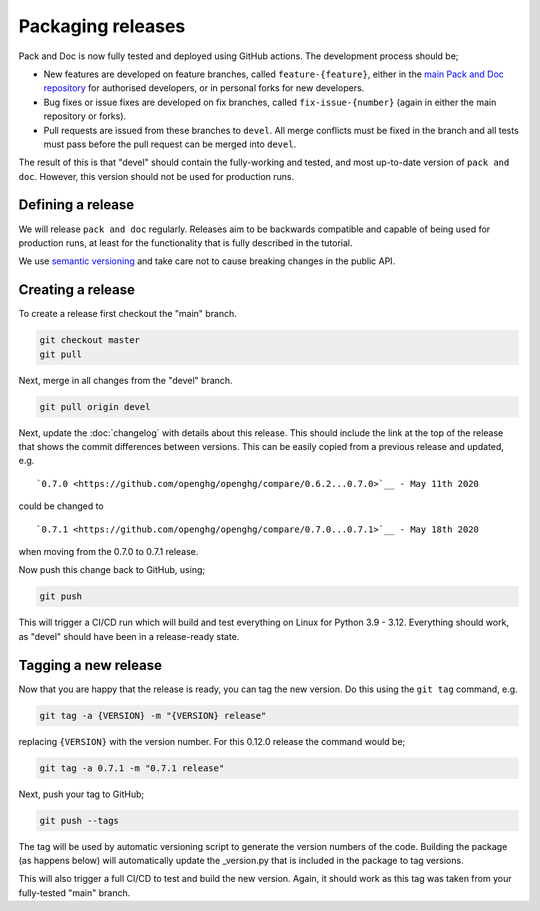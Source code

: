 ==================
Packaging releases
==================

Pack and Doc is now fully tested and deployed using GitHub actions.
The development process should be;

* New features are developed on feature branches, called ``feature-{feature}``,
  either in the `main Pack and Doc repository <https://github.com/openghg/openghg>`__
  for authorised developers, or in personal forks for
  new developers.
* Bug fixes or issue fixes are developed on fix branches, called
  ``fix-issue-{number}`` (again in either the main repository or forks).
* Pull requests are issued from these branches to ``devel``. All merge conflicts
  must be fixed in the branch and all tests must pass before the pull
  request can be merged into ``devel``.

The result of this is that "devel" should contain the fully-working and
tested, and most up-to-date version of ``pack and doc``. However, this
version should not be used for production runs.

Defining a release
------------------

We will release ``pack and doc`` regularly. Releases aim to be backwards
compatible and capable of being used for production runs, at least for
the functionality that is fully described in the tutorial.

We use `semantic versioning <https://semver.org>`__ and take care
not to cause breaking changes in the public API.

Creating a release
------------------

To create a release first checkout the "main" branch.

.. code-block:: bash

   git checkout master
   git pull

Next, merge in all changes from the "devel" branch.

.. code-block:: bash

   git pull origin devel

Next, update the :doc:`changelog` with details about this release. This
should include the link at the top of the release that shows the commit
differences between versions. This can be easily copied from a previous
release and updated, e.g.

::

  `0.7.0 <https://github.com/openghg/openghg/compare/0.6.2...0.7.0>`__ - May 11th 2020


could be changed to

::

  `0.7.1 <https://github.com/openghg/openghg/compare/0.7.0...0.7.1>`__ - May 18th 2020

when moving from the 0.7.0 to 0.7.1 release.

Now push this change back to GitHub, using;

.. code-block:: bash

   git push

This will trigger a CI/CD run which will build and test everything on Linux for Python 3.9 - 3.12.
Everything should work, as "devel" should have been in a release-ready state.

Tagging a new release
---------------------

Now that you are happy that the release is ready, you can tag the new
version. Do this using the ``git tag`` command, e.g.

.. code-block:: bash

   git tag -a {VERSION} -m "{VERSION} release"

replacing ``{VERSION}`` with the version number. For this 0.12.0 release
the command would be;

.. code-block:: bash

   git tag -a 0.7.1 -m "0.7.1 release"

Next, push your tag to GitHub;

.. code-block:: bash

   git push --tags

The tag will be used by automatic versioning script to generate
the version numbers of the code. Building the package
(as happens below) will automatically update the _version.py
that is included in the package to tag versions.

This will also trigger a full CI/CD to test and build the new version.
Again, it should work as this tag was taken from your fully-tested
"main" branch.
